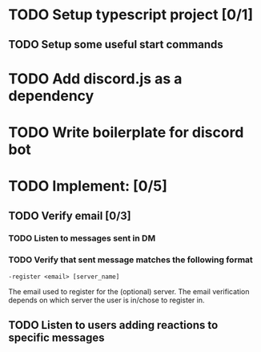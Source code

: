* TODO Setup typescript project [0/1]
** TODO Setup some useful start commands
* TODO Add discord.js as a dependency
* TODO Write boilerplate for discord bot
* TODO Implement: [0/5]
** TODO Verify email [0/3]
*** TODO Listen to messages sent in DM
*** TODO Verify that sent message matches the following format
    ~-register <email> [server_name]~

    The email used to register for the (optional) server. The email verification depends on which server the user is in/chose to register in.
** TODO Listen to users adding reactions to specific messages
** TODO Allow privileged users to define messages to listen to
   Privileged users are users who have a specific role, depending on which server it is.
** TODO Give users roles on successful registration
*** TODO Allow privileged users to define membership role and guest role
*** TODO Allow users to get a "guest" tag
